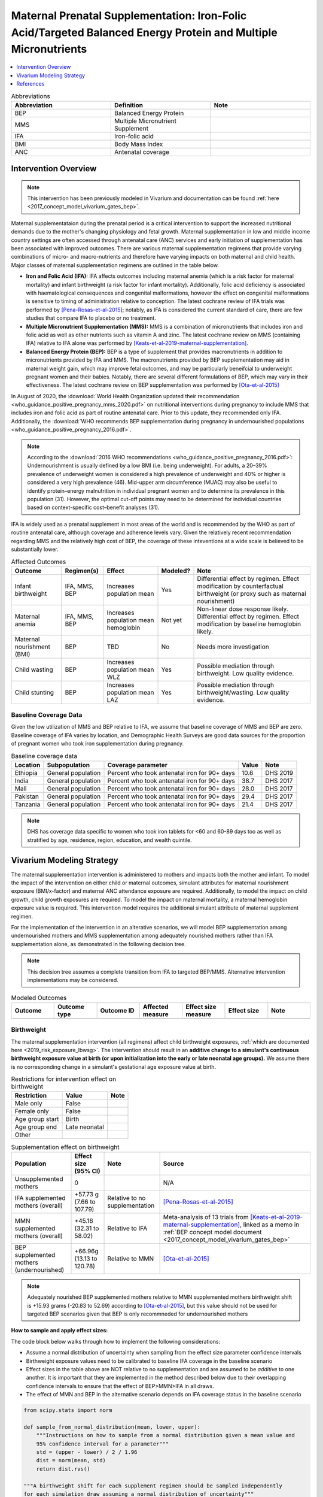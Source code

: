 .. _maternal_supplementation_intervention:

=================================================================================================================
Maternal Prenatal Supplementation: Iron-Folic Acid/Targeted Balanced Energy Protein and Multiple Micronutrients
=================================================================================================================

.. contents::
   :local:
   :depth: 1

.. list-table:: Abbreviations
  :widths: 15 15 15
  :header-rows: 1

  * - Abbreviation
    - Definition
    - Note
  * - BEP
    - Balanced Energy Protein
    - 
  * - MMS
    - Multiple Micronutrient Supplement
    - 
  * - IFA
    - Iron-folic acid
    - 
  * - BMI
    - Body Mass Index
    - 
  * - ANC
    - Antenatal coverage
    - 

Intervention Overview
-----------------------

.. note::

  This intervention has been previously modeled in Vivarium and documentation can be found :ref:`here <2017_concept_model_vivarium_gates_bep>`. 

Maternal supplementataion during the prenatal period is a critical intervention to support the increased nutritional demands due to the mother's changing physiology and fetal growth. Maternal supplementation in low and middle income country settings are often accessed through antenatal care (ANC) services and early initiation of supplementation has been associated with improved outcomes. There are various maternal supplementation regimens that provide varying combinations of micro- and macro-nutrients and therefore have varying impacts on both maternal and child health. Major classes of maternal supplementation regimens are outlined in the table below.

- **Iron and Folic Acid (IFA):** IFA affects outcomes including maternal anemia (which is a risk factor for maternal mortality) and infant birthweight (a risk factor for infant mortality). Additionally, folic acid deficiency is associated with haematological consequences and congenital malformations, however the effect on congenital malformations is sensitive to timing of administration relative to conception. The latest cochrane review of IFA trials was performed by [Pena-Rosas-et-al-2015]_; notably, as IFA is considered the current standard of care, there are few studies that compare IFA to placebo or no treatment.

- **Multiple Micronutrient Supplementation (MMS):** MMS is a combination of micronutrients that includes iron and folic acid as well as other nutrients such as vitamin A and zinc. The latest cochrane review on MMS (containing IFA) relative to IFA alone was performed by [Keats-et-al-2019-maternal-supplementation]_.

- **Balanced Energy Protein (BEP):** BEP is a type of supplement that provides macronutrients in addition to micronutrients provided by IFA and MMS. The macronutrients provided by BEP supplementation may aid in maternal weight gain, which may improve fetal outcomes, and may be particularly beneifcial to underweight pregnant women and their babies. Notably, there are several different formulations of BEP, which may vary in their effectiveness. The latest cochrane review on BEP supplementation was performed by [Ota-et-al-2015]_

In August of 2020, the :download:`World Health Organization updated their recommendation <who_guidance_positive_pregnancy_mms_2020.pdf>` on nutritional interventions during pregnancy to include MMS that includes iron and folic acid as part of routine antenatal care. Prior to this update, they recommended only IFA. Additionally, the :download:`WHO recommends BEP supplementation during pregnancy in undernourished populations <who_guidance_positive_pregnancy_2016.pdf>`.

.. note:: 

  According to the :download:`2016 WHO recommendations <who_guidance_positive_pregnancy_2016.pdf>`: Undernourishment is usually defined by a low BMI (i.e. being underweight). For adults, a 20–39% prevalence of underweight women is considered a high prevalence of underweight and 40% or higher is considered a very high prevalence (46). Mid-upper arm circumference (MUAC) may also be useful to identify protein–energy malnutrition in individual pregnant women and to determine its prevalence in this population (31). However, the optimal cut-off points may need to be determined for individual countries based on context-specific cost–benefit analyses (31).

IFA is widely used as a prenatal supplement in most areas of the world and is recommended by the WHO as part of routine antenatal care, although coverage and adherence levels vary. Given the relatively recent recommendation regarding MMS and the relatively high cost of BEP, the coverage of these inteventions at a wide scale is believed to be substantially lower.

.. todo::

  Fill out the following table with a additional known outcomes affected by the intervention.

.. list-table:: Affected Outcomes
  :header-rows: 1

  * - Outcome
    - Regimen(s)
    - Effect
    - Modeled?
    - Note
  * - Infant birthweight
    - IFA, MMS, BEP
    - Increases population mean
    - Yes
    - Differential effect by regimen. Effect modification by counterfactual birthweight (or proxy such as maternal nourishment)
  * - Maternal anemia
    - IFA, MMS, BEP
    - Increases population mean hemoglobin
    - Not yet
    - Non-linear dose response likely. Differential effect by regimen. Effect modification by baseline hemoglobin likely.
  * - Maternal nourishment (BMI)
    - BEP
    - TBD
    - No
    - Needs more investigation
  * - Child wasting
    - BEP
    - Increases population mean WLZ
    - Yes
    - Possible mediation through birthweight. Low quality evidence.
  * - Child stunting
    - BEP
    - Increases population mean LAZ
    - Yes
    - Possible mediation through birthweight/wasting. Low quality evidence.

Baseline Coverage Data
++++++++++++++++++++++++

Given the low utilization of MMS and BEP relative to IFA, we assume that baseline coverage of MMS and BEP are zero. Baseline coverage of IFA varies by location, and Demographic Health Surveys are good data sources for the proportion of pregnant women who took iron supplementation during pregnancy. 

.. list-table:: Baseline coverage data
  :header-rows: 1

  * - Location
    - Subpopulation
    - Coverage parameter
    - Value
    - Note
  * - Ethiopia
    - General population
    - Percent who took antenatal iron for 90+ days
    - 10.6
    - DHS 2019
  * - India
    - General population
    - Percent who took antenatal iron for 90+ days
    - 38.7
    - DHS 2017
  * - Mali
    - General population
    - Percent who took antenatal iron for 90+ days
    - 28.0
    - DHS 2017
  * - Pakistan
    - General population
    - Percent who took antenatal iron for 90+ days
    - 29.4
    - DHS 2017
  * - Tanzania
    - General population
    - Percent who took antenatal iron for 90+ days
    - 21.4
    - DHS 2017

.. note::

  DHS has coverage data specific to women who took iron tablets for <60 and 60-89 days too as well as stratified by age, residence, region, education, and wealth quintile.


Vivarium Modeling Strategy
--------------------------

The maternal supplementation intervention is administered to mothers and impacts both the mother and infant. To model the impact of the intervention on either child or maternal outcomes, simulant attributes for maternal nourishment exposure (BMI/x-factor) and maternal ANC attendance exposure are required. Additionally, to model the impact on child growth, child growth exposures are required. To model the impact on maternal mortality, a maternal hemoglobin exposure value is required. This intervention model requires the additional simulant attribute of maternal supplement regimen.

For the implementation of the intervention in an alterative scenarios, we will model BEP supplementation among undernourished mothers and MMS supplementation among adequately nourished mothers rather than IFA supplementation alone, as demonstrated in the following decision tree.

.. note::

  This decision tree assumes a complete transition from IFA to targeted BEP/MMS. Alternative intervention implementations may be considered.

.. image:: coverage_decision_tree.svg

.. list-table:: Modeled Outcomes
  :widths: 15 15 15 15 15 15 15
  :header-rows: 1

  * - Outcome
    - Outcome type
    - Outcome ID
    - Affected measure
    - Effect size measure
    - Effect size
    - Note
  * - 
    - 
    - 
    - 
    - 
    - 
    - 

Birthweight
+++++++++++++++++++++

The maternal supplementation intervention (all regimens) affect child birthweight exposures, :ref:`which are documented here <2019_risk_exposure_lbwsg>`. The intervention should result in an **additive change to a simulant's continuous birthweight exposure value at birth (or upon initialization into the early or late neonatal age groups).** We assume there is no corresponding change in a simulant's gestational age exposure value at birth.

.. list-table:: Restrictions for intervention effect on birthweight
  :header-rows: 1

  * - Restriction
    - Value
    - Note
  * - Male only
    - False
    - 
  * - Female only
    - False
    - 
  * - Age group start
    - Birth
    - 
  * - Age group end
    - Late neonatal
    - 
  * - Other
    - 
    - 

.. list-table:: Supplementation effect on birthweight
  :header-rows: 1

  * - Population
    - Effect size (95% CI)
    - Note
    - Source
  * - Unsupplemented mothers
    - 0
    - 
    - N/A
  * - IFA supplemented mothers (overall)
    - +57.73 g (7.66 to 107.79)
    - Relative to no supplementation 
    - [Pena-Rosas-et-al-2015]_
  * - MMN supplemented mothers (overall)
    - +45.16 (32.31 to 58.02) 
    - Relative to IFA
    - Meta-analysis of 13 trials from [Keats-et-al-2019-maternal-supplementation]_, linked as a memo in :ref:`BEP concept model document <2017_concept_model_vivarium_gates_bep>`
  * - BEP supplemented mothers (undernourished)
    - +66.96g (13.13 to 120.78)
    - Relative to MMN
    - [Ota-et-al-2015]_

.. note::

  Adequately nourished BEP supplemented mothers relative to MMN supplemented mothers birthweight shift is +15.93 grams (-20.83 to 52.69) according to [Ota-et-al-2015]_, but this value should not be used for targeted BEP scenarios given that BEP is only recommneded for undernourished mothers

**How to sample and apply effect sizes:**

The code block below walks through how to implement the following considerations:

- Assume a normal distribution of uncertainty when sampling from the effect size parameter confidence intervals
- Birthweight exposure values need to be calibrated to baseline IFA coverage in the baseline scenario
- Effect sizes in the table above are NOT relative to no supplementation and are assumed to be *additive* to one another. It is important that they are implemented in the method described below due to their overlapping confidence intervals to ensure that the effect of BEP>MMN>IFA in all draws.
- The effect of MMN and BEP in the alternative scenario depends on IFA coverage status in the baseline scenario

.. code-block:: python

  from scipy.stats import norm

  def sample_from_normal_distribution(mean, lower, upper):
      """Instructions on how to sample from a normal distribution given a mean value and
      95% confidence interval for a parameter"""
      std = (upper - lower) / 2 / 1.96
      dist = norm(mean, std)
      return dist.rvs()

  """A birthweight shift for each supplement regimen should be sampled independently
  for each simulation draw assuming a normal distribution of uncertainty"""
  for draw in draws:    
      for supplement in ['ifa','mmn','bep']:
          {supplement}_shift_draw = sample_from_normal_distribution({supplement}_mean, 
                                                                    {supplement}_lower, 
                                                                    {supplement}_upper)
      
      for i in simulants:

      """In the baseline scenario, we need to calibrate baseline coverage of IFA
      so that the difference between IFA supplemented and unsupplemented babies, on 
      average, equals to the ifa_shift AND that the population mean birthweight value
      from GBD is approximately unchanged.

      * bw_{i} represents the assigned continuous birthweight exposure value for a 
      simulant sampled from GBD, which may or may not have already been affected by other 
      factors such as maternal BMI, etc. BEFORE consideration of the impact of 
      maternal supplementation.

      * baseline_ifa_coverage represents the coverage proportion of IFA for a location and
      specific simulation draw"""
          if baseline_maternal_supplement_{i} == 'none':
              baseline_supplemented_bw_{i} = bw_{i} - baseline_ifa_coverage_draw * ifa_shift_draw
          elif baseline_maternal_supplement_i == 'ifa':
              baseline_supplemented_bw_{i} = bw_{i} + (1 - baseline_ifa_coverage_draw) * ifa_shift_draw

      """In the alternative scenario, the amount to shift a simulant's birthweight (if they are
      covered by MMS or BEP in the alternative scenario) depends on if they were already covered 
      by IFA in the baseline scenario"""
          alternative_supplemented_bw_{i} = baseline_supplemented_bw_{i}
          if alternative_maternal_supplement_{i} is in ['ifa', 'mmn', 'bep'] and baseline_maternal_supplement_{i} == 'none':
              alternative_supplemented_bw_{i} =+ ifa_shift_draw
          if alternative_maternal_supplement_{i} is in ['mmn', 'bep']:
              alternative_supplemented_bw_{i} =+ mmn_shift_draw
          if alternative_maternal_supplement_{i} == 'bep':
              alternative_supplemented_bw_{i} =+ bep_shift_draw

Assumptions and Limitations
~~~~~~~~~~~~~~~~~~~~~~~~~~~~

Validation and Verification Criteria
~~~~~~~~~~~~~~~~~~~~~~~~~~~~~~~~~~~~~~

References
------------

.. [Keats-et-al-2019-maternal-supplementation]
  Keats  EC, Haider  BA, Tam  E, Bhutta  ZA. Multiple‐micronutrient supplementation for women during pregnancy. Cochrane Database of Systematic Reviews 2019, Issue 3. Art. No.: CD004905. DOI: 10.1002/14651858.CD004905.pub6. Accessed 30 August 2021. `https://www.cochranelibrary.com/cdsr/doi/10.1002/14651858.CD004905.pub6/full <https://www.cochranelibrary.com/cdsr/doi/10.1002/14651858.CD004905.pub6/full>`_

.. [Ota-et-al-2015]
  Ota  E, Hori  H, Mori  R, Tobe‐Gai  R, Farrar  D. Antenatal dietary education and supplementation to increase energy and protein intake. Cochrane Database of Systematic Reviews 2015, Issue 6. Art. No.: CD000032. DOI: 10.1002/14651858.CD000032.pub3. Accessed 30 August 2021. `https://www.cochranelibrary.com/cdsr/doi/10.1002/14651858.CD000032.pub3/full <https://www.cochranelibrary.com/cdsr/doi/10.1002/14651858.CD000032.pub3/full>`_

.. [Pena-Rosas-et-al-2015]
  Peña‐Rosas  JP, De‐Regil  LM, Gomez Malave  H, Flores‐Urrutia  MC, Dowswell  T. Intermittent oral iron supplementation during pregnancy. Cochrane Database of Systematic Reviews 2015, Issue 10. Art. No.: CD009997. DOI: 10.1002/14651858.CD009997.pub2. Accessed 30 August 2021. `https://www.cochranelibrary.com/cdsr/doi/10.1002/14651858.CD009997.pub2/full <https://www.cochranelibrary.com/cdsr/doi/10.1002/14651858.CD009997.pub2/full>`
